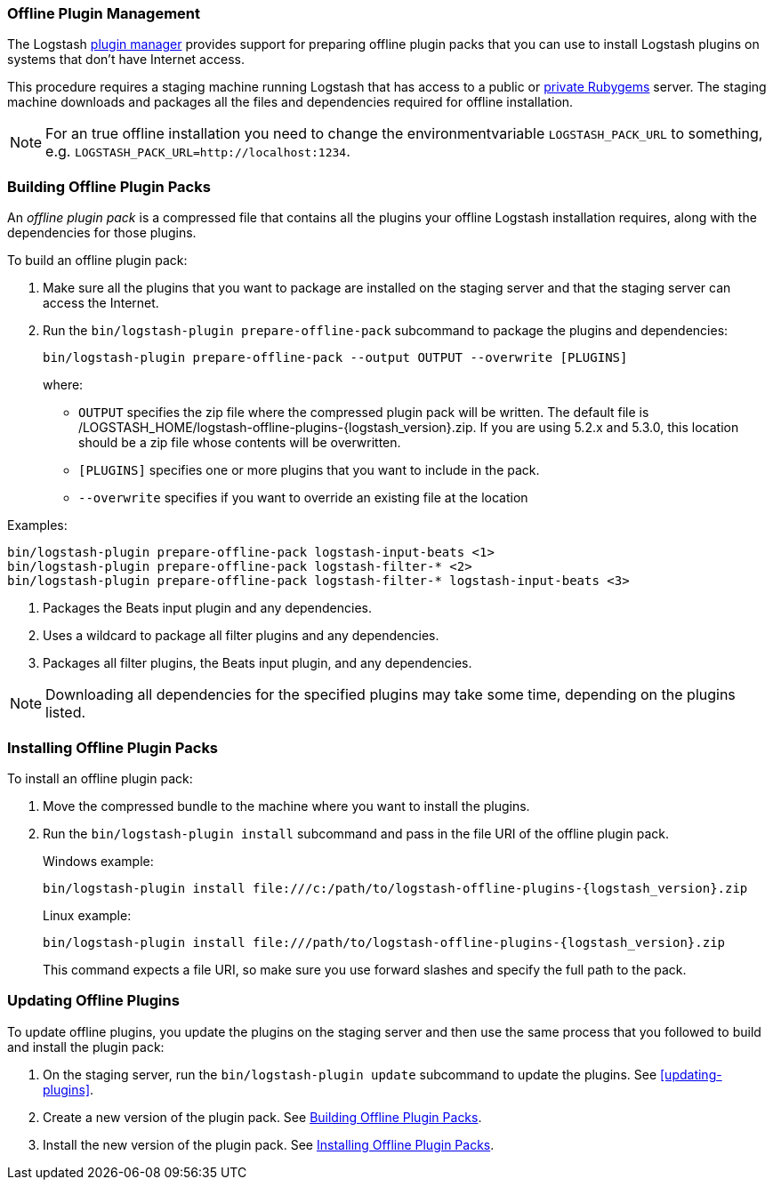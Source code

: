 [[offline-plugins]]
=== Offline Plugin Management

The Logstash <<working-with-plugins,plugin manager>> provides support for preparing offline plugin packs that you can
use to install Logstash plugins on systems that don't have Internet access. 

This procedure requires a staging machine running Logstash that has access to a public or
<<private-rubygem,private Rubygems>> server. The staging machine downloads and packages all the files and dependencies
required for offline installation.

NOTE: For an true offline installation you need to change the environmentvariable `LOGSTASH_PACK_URL` to something, e.g. `LOGSTASH_PACK_URL=http://localhost:1234`.

[[building-offline-packs]]
[discrete]
=== Building Offline Plugin Packs

An _offline plugin pack_ is a compressed file that contains all the plugins your offline Logstash installation requires,
along with the dependencies for those plugins.

To build an offline plugin pack:

. Make sure all the plugins that you want to package are installed on the staging server and that the staging server can
access the Internet.

. Run the `bin/logstash-plugin prepare-offline-pack` subcommand to package the plugins and dependencies:
+
[source, shell]
-------------------------------------------------------------------------------
bin/logstash-plugin prepare-offline-pack --output OUTPUT --overwrite [PLUGINS]
-------------------------------------------------------------------------------
+
where:
+
* `OUTPUT` specifies the zip file where the compressed plugin pack will be written. The default file is
+/LOGSTASH_HOME/logstash-offline-plugins-{logstash_version}.zip+. If you are using 5.2.x and 5.3.0, this location should be a zip file whose contents will be overwritten.
* `[PLUGINS]` specifies one or more plugins that you want to include in the pack.
* `--overwrite` specifies if you want to override an existing file at the location

Examples:

["source","sh",subs="attributes"]
-------------------------------------------------------------------------------
bin/logstash-plugin prepare-offline-pack logstash-input-beats <1>
bin/logstash-plugin prepare-offline-pack logstash-filter-* <2>
bin/logstash-plugin prepare-offline-pack logstash-filter-* logstash-input-beats <3>
-------------------------------------------------------------------------------
<1> Packages the Beats input plugin and any dependencies.
<2> Uses a wildcard to package all filter plugins and any dependencies.
<3> Packages all filter plugins, the Beats input plugin, and any dependencies.

NOTE: Downloading all dependencies for the specified plugins may take some time, depending on the plugins listed.

[[installing-offline-packs]]
[discrete]
=== Installing Offline Plugin Packs

To install an offline plugin pack:

. Move the compressed bundle to the machine where you want to install the plugins.

. Run the `bin/logstash-plugin install` subcommand and pass in the file URI of
the offline plugin pack. 
+
["source","sh",subs="attributes"]
.Windows example:
-------------------------------------------------------------------------------
bin/logstash-plugin install file:///c:/path/to/logstash-offline-plugins-{logstash_version}.zip
-------------------------------------------------------------------------------
+
["source","sh",subs="attributes"]
.Linux example:
-------------------------------------------------------------------------------
bin/logstash-plugin install file:///path/to/logstash-offline-plugins-{logstash_version}.zip
-------------------------------------------------------------------------------
+
This command expects a file URI, so make sure you use forward slashes and
specify the full path to the pack.

[discrete]
[[updating-offline-packs]]
=== Updating Offline Plugins

To update offline plugins, you update the plugins on the staging server and then use the same process that you followed to
build and install the plugin pack:

. On the staging server, run the `bin/logstash-plugin update` subcommand to update the plugins. See <<updating-plugins>>.

. Create a new version of the plugin pack. See <<building-offline-packs>>.

. Install the new version of the plugin pack. See <<installing-offline-packs>>.

